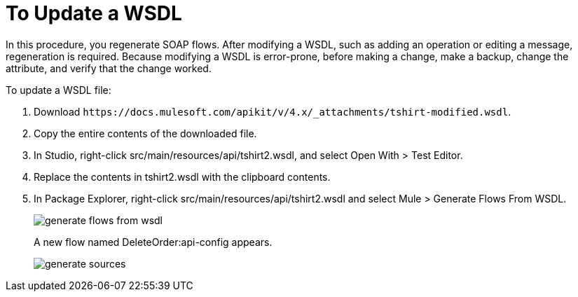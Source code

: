 = To Update a WSDL

In this procedure, you regenerate SOAP flows. After modifying a WSDL, such as adding an operation or editing a message, regeneration is required. Because modifying a WSDL is error-prone, before making a change, make a backup, change the attribute, and verify that the change worked.

To update a WSDL file:

. Download `+https://docs.mulesoft.com/apikit/v/4.x/_attachments/tshirt-modified.wsdl+`.
. Copy the entire contents of the downloaded file.
. In Studio, right-click src/main/resources/api/tshirt2.wsdl, and select Open With > Test Editor. 
. Replace the contents in tshirt2.wsdl with the clipboard contents.
+
. In Package Explorer, right-click src/main/resources/api/tshirt2.wsdl and select Mule > Generate Flows From WSDL. 
+
image::generate-flows-from-wsdl.png[]
+
A new flow named DeleteOrder:api-config appears.
+
image::generate-sources.png[]